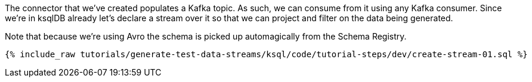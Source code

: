 The connector that we've created populates a Kafka topic. As such, we can consume from it using any Kafka consumer. Since we're in ksqlDB already let's declare a stream over it so that we can project and filter on the data being generated. 

Note that because we're using Avro the schema is picked up automagically from the Schema Registry.

+++++
<pre class="snippet"><code class="sql">{% include_raw tutorials/generate-test-data-streams/ksql/code/tutorial-steps/dev/create-stream-01.sql %}</code></pre>
+++++
